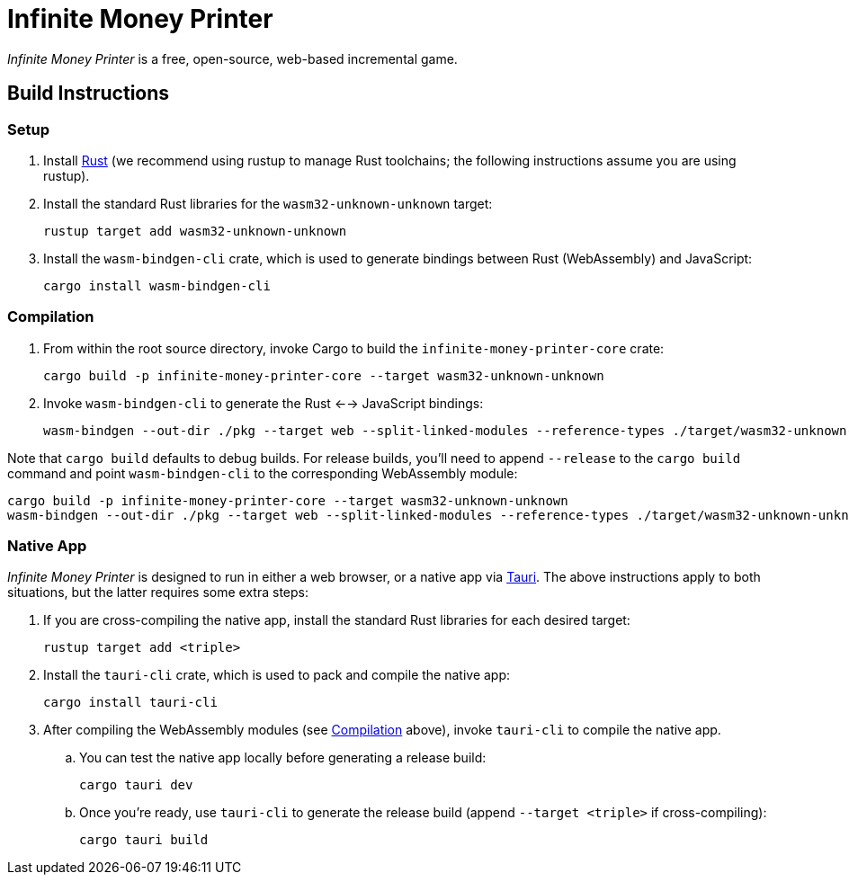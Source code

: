 // SPDX-FileCopyrightText: 2024 FaultyRAM <316014+FaultyRAM@users.noreply.github.com>
//
// SPDX-License-Identifier: GPL-3.0-or-later

= Infinite Money Printer

_Infinite Money Printer_ is a free, open-source, web-based incremental game.

== Build Instructions

=== Setup

. Install https://www.rust-lang.org[Rust] (we recommend using rustup to manage
  Rust toolchains; the following instructions assume you are using rustup).

. Install the standard Rust libraries for the `wasm32-unknown-unknown` target:

    rustup target add wasm32-unknown-unknown

. Install the `wasm-bindgen-cli` crate, which is used to generate bindings
  between Rust (WebAssembly) and JavaScript:

    cargo install wasm-bindgen-cli

=== Compilation

. From within the root source directory, invoke Cargo to build the
  `infinite-money-printer-core` crate:

    cargo build -p infinite-money-printer-core --target wasm32-unknown-unknown

. Invoke `wasm-bindgen-cli` to generate the Rust <--> JavaScript bindings:

    wasm-bindgen --out-dir ./pkg --target web --split-linked-modules --reference-types ./target/wasm32-unknown-unknown/debug/infinite_money_printer_core.wasm

Note that `cargo build` defaults to debug builds. For release builds, you'll
need to append `--release` to the `cargo build` command and point
`wasm-bindgen-cli` to the corresponding WebAssembly module:

    cargo build -p infinite-money-printer-core --target wasm32-unknown-unknown
    wasm-bindgen --out-dir ./pkg --target web --split-linked-modules --reference-types ./target/wasm32-unknown-unknown/release/infinite_money_printer_core.wasm

=== Native App

_Infinite Money Printer_ is designed to run in either a web browser, or a native
app via https://tauri.app[Tauri]. The above instructions apply to both
situations, but the latter requires some extra steps:

. If you are cross-compiling the native app, install the standard Rust libraries
  for each desired target:

    rustup target add <triple>

. Install the `tauri-cli` crate, which is used to pack and compile the native
  app:

    cargo install tauri-cli

. After compiling the WebAssembly modules (see <<Compilation>> above), invoke
  `tauri-cli` to compile the native app.

.. You can test the native app locally before generating a release build:

    cargo tauri dev

.. Once you're ready, use `tauri-cli` to generate the release build (append
   `--target <triple>` if cross-compiling):

    cargo tauri build
